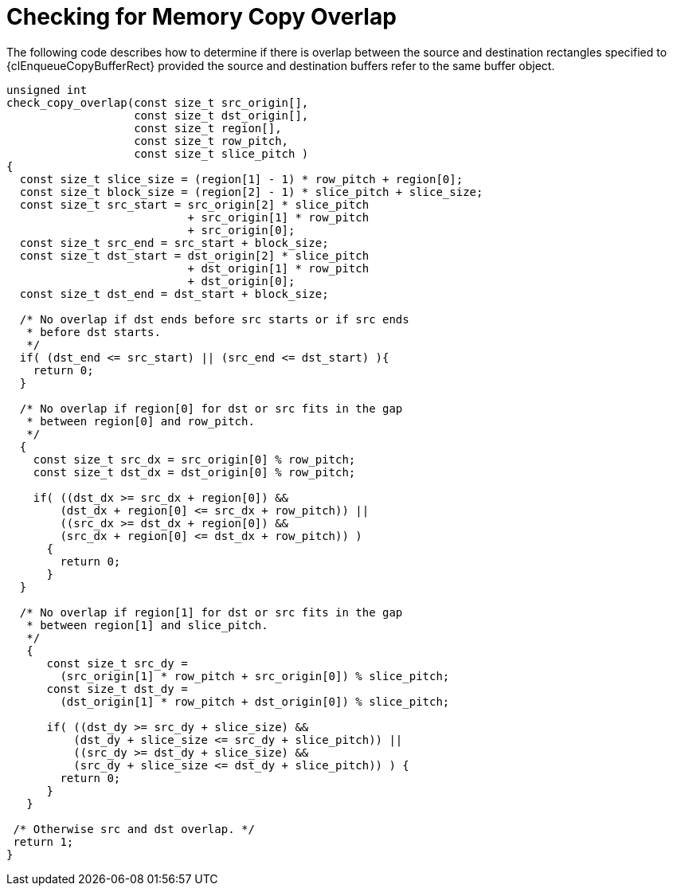 // Copyright 2017-2022 The Khronos Group. This work is licensed under a
// Creative Commons Attribution 4.0 International License; see
// http://creativecommons.org/licenses/by/4.0/

[appendix]
[[check-copy-overlap]]
= Checking for Memory Copy Overlap

The following code describes how to determine if there is overlap between
the source and destination rectangles specified to {clEnqueueCopyBufferRect}
provided the source and destination buffers refer to the same buffer object.

[source,opencl]
----
unsigned int
check_copy_overlap(const size_t src_origin[],
                   const size_t dst_origin[],
                   const size_t region[],
                   const size_t row_pitch,
                   const size_t slice_pitch )
{
  const size_t slice_size = (region[1] - 1) * row_pitch + region[0];
  const size_t block_size = (region[2] - 1) * slice_pitch + slice_size;
  const size_t src_start = src_origin[2] * slice_pitch
                           + src_origin[1] * row_pitch
                           + src_origin[0];
  const size_t src_end = src_start + block_size;
  const size_t dst_start = dst_origin[2] * slice_pitch
                           + dst_origin[1] * row_pitch
                           + dst_origin[0];
  const size_t dst_end = dst_start + block_size;

  /* No overlap if dst ends before src starts or if src ends
   * before dst starts.
   */
  if( (dst_end <= src_start) || (src_end <= dst_start) ){
    return 0;
  }

  /* No overlap if region[0] for dst or src fits in the gap
   * between region[0] and row_pitch.
   */
  {
    const size_t src_dx = src_origin[0] % row_pitch;
    const size_t dst_dx = dst_origin[0] % row_pitch;

    if( ((dst_dx >= src_dx + region[0]) &&
        (dst_dx + region[0] <= src_dx + row_pitch)) ||
        ((src_dx >= dst_dx + region[0]) &&
        (src_dx + region[0] <= dst_dx + row_pitch)) )
      {
        return 0;
      }
  }

  /* No overlap if region[1] for dst or src fits in the gap
   * between region[1] and slice_pitch.
   */
   {
      const size_t src_dy =
        (src_origin[1] * row_pitch + src_origin[0]) % slice_pitch;
      const size_t dst_dy =
        (dst_origin[1] * row_pitch + dst_origin[0]) % slice_pitch;

      if( ((dst_dy >= src_dy + slice_size) &&
          (dst_dy + slice_size <= src_dy + slice_pitch)) ||
          ((src_dy >= dst_dy + slice_size) &&
          (src_dy + slice_size <= dst_dy + slice_pitch)) ) {
        return 0;
      }
   }

 /* Otherwise src and dst overlap. */
 return 1;
}
----
